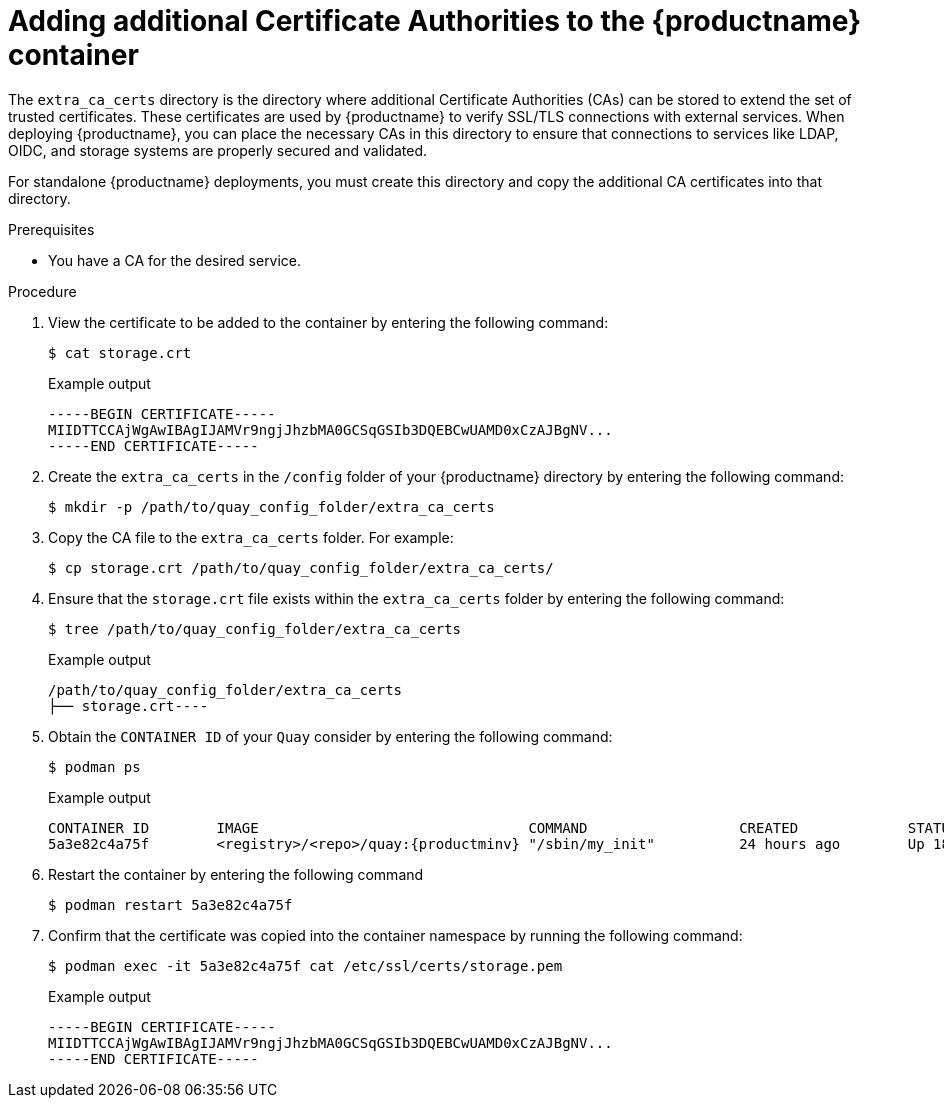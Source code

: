 [id="config-extra-ca-certs-standalone"]
= Adding additional Certificate Authorities to the {productname} container

The `extra_ca_certs` directory is the directory where additional Certificate Authorities (CAs) can be stored to extend the set of trusted certificates. These certificates are used by {productname} to verify SSL/TLS connections with external services. When deploying {productname}, you can place the necessary CAs in this directory to ensure that connections to services like LDAP, OIDC, and storage systems are properly secured and validated.

For standalone {productname} deployments, you must create this directory and copy the additional CA certificates into that directory. 

.Prerequisites

* You have a CA for the desired service.

.Procedure

. View the certificate to be added to the container by entering the following command:
+
[source,terminal]
----
$ cat storage.crt
----
+
.Example output
+
[source,terminal]
----
-----BEGIN CERTIFICATE-----
MIIDTTCCAjWgAwIBAgIJAMVr9ngjJhzbMA0GCSqGSIb3DQEBCwUAMD0xCzAJBgNV...
-----END CERTIFICATE-----
----

. Create the `extra_ca_certs` in the `/config` folder of your {productname} directory by entering the following command:
+
[source,terminal]
----
$ mkdir -p /path/to/quay_config_folder/extra_ca_certs
----

. Copy the CA file to the `extra_ca_certs` folder. For example:
+
[source,terminal]
----
$ cp storage.crt /path/to/quay_config_folder/extra_ca_certs/
----

. Ensure that the `storage.crt` file exists within the `extra_ca_certs` folder by entering the following command:
+
[source,terminal]
----
$ tree /path/to/quay_config_folder/extra_ca_certs
----
+
.Example output
+
[source,terminal]
----
/path/to/quay_config_folder/extra_ca_certs
├── storage.crt----
----

. Obtain the `CONTAINER ID` of your `Quay` consider by entering the following command:
+
[source,terminal]
----
$ podman ps
----
+
.Example output
+
[source,terminal]
----
CONTAINER ID        IMAGE                                COMMAND                  CREATED             STATUS              PORTS
5a3e82c4a75f        <registry>/<repo>/quay:{productminv} "/sbin/my_init"          24 hours ago        Up 18 hours         0.0.0.0:80->80/tcp, 0.0.0.0:443->443/tcp, 443/tcp   grave_keller
----

. Restart the container by entering the following command
+
[source,terminal]
----
$ podman restart 5a3e82c4a75f
----

. Confirm that the certificate was copied into the container namespace by running the following command:
+
[source,terminal]
----
$ podman exec -it 5a3e82c4a75f cat /etc/ssl/certs/storage.pem
----
+
.Example output
+
[source,terminal]
----
-----BEGIN CERTIFICATE-----
MIIDTTCCAjWgAwIBAgIJAMVr9ngjJhzbMA0GCSqGSIb3DQEBCwUAMD0xCzAJBgNV...
-----END CERTIFICATE-----
----